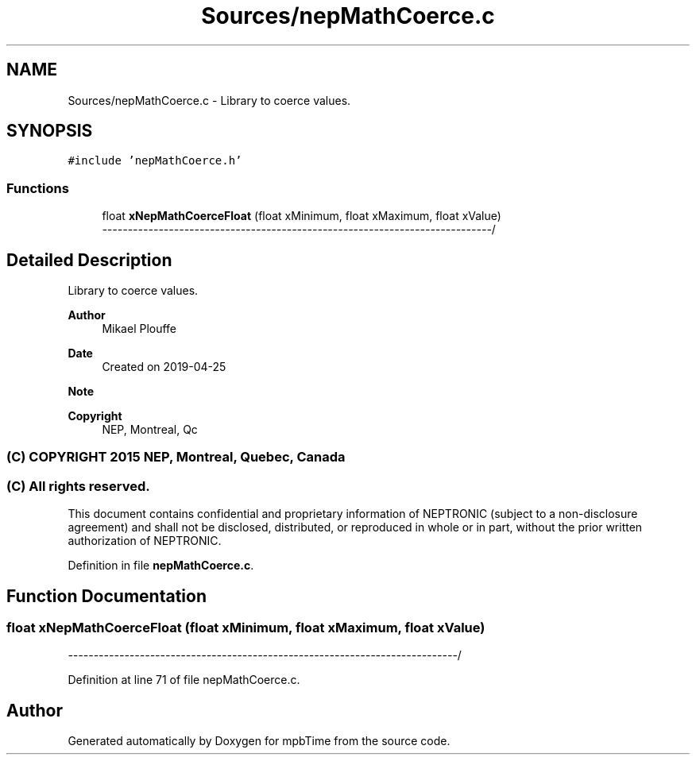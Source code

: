 .TH "Sources/nepMathCoerce.c" 3 "Thu Nov 18 2021" "mpbTime" \" -*- nroff -*-
.ad l
.nh
.SH NAME
Sources/nepMathCoerce.c \- Library to coerce values\&.  

.SH SYNOPSIS
.br
.PP
\fC#include 'nepMathCoerce\&.h'\fP
.br

.SS "Functions"

.in +1c
.ti -1c
.RI "float \fBxNepMathCoerceFloat\fP (float xMinimum, float xMaximum, float xValue)"
.br
.RI "\fI----------------------------------------------------------------------------\fP/ "
.in -1c
.SH "Detailed Description"
.PP 
Library to coerce values\&. 


.PP
\fBAuthor\fP
.RS 4
Mikael Plouffe 
.RE
.PP
\fBDate\fP
.RS 4
Created on 2019-04-25 
.RE
.PP
\fBNote\fP
.RS 4
.RE
.PP
\fBCopyright\fP
.RS 4
NEP, Montreal, Qc 
.SS "(C) COPYRIGHT 2015 NEP, Montreal, Quebec, Canada"
.RE
.PP
.SS "(C) All rights reserved\&."
.PP

.br

.br
 This document contains confidential and proprietary information of NEPTRONIC (subject to a non-disclosure agreement) and shall not be disclosed, distributed, or reproduced in whole or in part, without the prior written authorization of NEPTRONIC\&. 
.PP
Definition in file \fBnepMathCoerce\&.c\fP\&.
.SH "Function Documentation"
.PP 
.SS "float xNepMathCoerceFloat (float xMinimum, float xMaximum, float xValue)"

.PP
\fI----------------------------------------------------------------------------\fP/ 
.PP
Definition at line 71 of file nepMathCoerce\&.c\&.
.SH "Author"
.PP 
Generated automatically by Doxygen for mpbTime from the source code\&.
